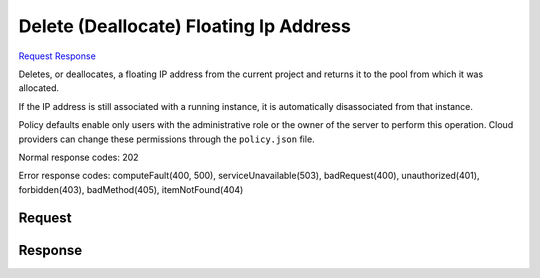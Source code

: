 
Delete (Deallocate) Floating Ip Address
=======================================

`Request <DELETE_delete_(deallocate)_floating_ip_address_v2.1_tenant_id_os-floating-ips_floating_ip_id_.rst#request>`__
`Response <DELETE_delete_(deallocate)_floating_ip_address_v2.1_tenant_id_os-floating-ips_floating_ip_id_.rst#response>`__

.. rest_method:: DELETE /v2.1/{tenant_id}/os-floating-ips/{floating_ip_id}

Deletes, or deallocates, a floating IP address from the current project and returns it to the pool from which it was allocated.

If the IP address is still associated with a running instance, it is automatically disassociated from that instance.

Policy defaults enable only users with the administrative role or the owner of the server to perform this operation. Cloud providers can change these permissions through the ``policy.json`` file.



Normal response codes: 202

Error response codes: computeFault(400, 500), serviceUnavailable(503), badRequest(400),
unauthorized(401), forbidden(403), badMethod(405), itemNotFound(404)

Request
^^^^^^^

.. rest_parameters:: parameters.yaml

	- tenant_id: tenant_id
	- floating_ip_id: floating_ip_id







Response
^^^^^^^^




